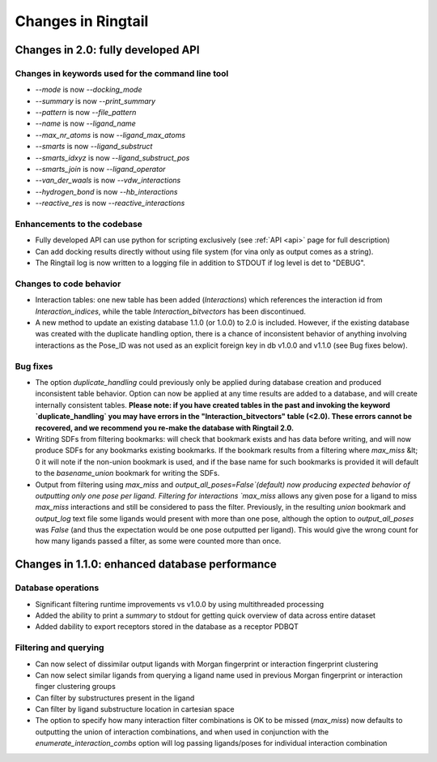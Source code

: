 .. _changes:

Changes in Ringtail
######################

Changes in 2.0: fully developed API
***************************************

Changes in keywords used for the command line tool
==================================================
* `--mode` is now `--docking_mode`
* `--summary` is now `--print_summary`
* `--pattern` is now `--file_pattern`
* `--name` is now `--ligand_name`
* `--max_nr_atoms` is now `--ligand_max_atoms`
* `--smarts` is now `--ligand_substruct`
* `--smarts_idxyz` is now `--ligand_substruct_pos`
* `--smarts_join` is now `--ligand_operator`
* `--van_der_waals` is now `--vdw_interactions`
* `--hydrogen_bond` is now `--hb_interactions`
* `--reactive_res` is now `--reactive_interactions`

Enhancements to the codebase
==============================
* Fully developed API can use python for scripting exclusively (see :ref:`API <api>` page for full description)
* Can add docking results directly without using file system (for vina only as output comes as a string). 
* The Ringtail log is now written to a logging file in addition to STDOUT if log level is det to "DEBUG". 

Changes to code behavior
=========================
* Interaction tables: one new table has been added (`Interactions`) which references the interaction id from `Interaction_indices`, while the table `Interaction_bitvectors` has been discontinued.
* A new method to update an existing database 1.1.0 (or 1.0.0) to 2.0 is included. However, if the existing database was created with the duplicate handling option, there is a chance of inconsistent behavior of anything involving interactions as the Pose_ID was not used as an explicit foreign key in db v1.0.0 and v1.1.0 (see Bug fixes below).

Bug fixes
===========
* The option `duplicate_handling` could previously only be applied during database creation and produced inconsistent table behavior. Option can now be applied at any time results are added to a database, and will create internally consistent tables. **Please note: if you have created tables in the past and invoking the keyword `duplicate_handling` you may have errors in the "Interaction_bitvectors" table (<2.0). These errors cannot be recovered, and we recommend you re-make the database with Ringtail 2.0.**
* Writing SDFs from filtering bookmarks: will check that bookmark exists and has data before writing, and will now produce SDFs for any bookmarks existing bookmarks. If the bookmark results from a filtering where `max_miss` &lt; 0 it will note if the non-union bookmark is used, and if the base name for such bookmarks is provided it will default to the `basename_union` bookmark for writing the SDFs.
* Output from filtering using `max_miss` and `output_all_poses=False`(default) now producing expected behavior of outputting only one pose per ligand. Filtering for interactions `max_miss` allows any given pose for a ligand to miss `max_miss` interactions and still be considered to pass the filter. Previously, in the resulting `union` bookmark and `output_log` text file some ligands would present with more than one pose, although the option to `output_all_poses` was `False` (and thus the expectation would be one pose outputted per ligand). This would give the wrong count for how many ligands passed a filter, as some were counted more than once. 

Changes in 1.1.0: enhanced database performance
***********************************************

Database operations
====================
* Significant filtering runtime improvements vs v1.0.0 by using multithreaded processing
* Added the ability to print a `summary` to stdout for getting quick overview of data across entire dataset
* Added dability to export receptors stored in the database as a receptor PDBQT

Filtering and querying
=======================
* Can now select of dissimilar output ligands with Morgan fingerprint or interaction fingerprint clustering
* Can now select similar ligands from querying a ligand name used in previous Morgan fingerprint or interaction finger clustering groups
* Can filter by substructures present in the ligand 
* Can filter by ligand substructure location in cartesian space
* The option to specify how many interaction filter combinations is OK to be missed (`max_miss`) now defaults to outputting the union of interaction combinations, and when used in conjunction with the `enumerate_interaction_combs` option will log passing ligands/poses for individual interaction combination
